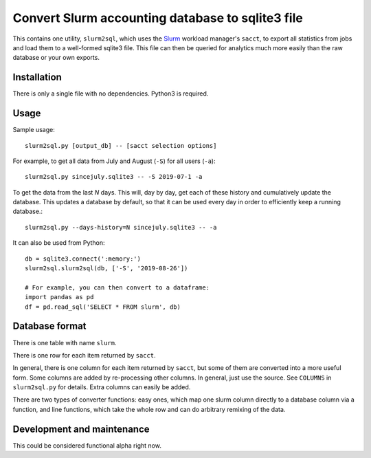 Convert Slurm accounting database to sqlite3 file
=================================================

This contains one utility, ``slurm2sql``, which uses the `Slurm
<https://slurm.schedmd.com/overview>`__ workload manager's ``sacct``,
to export all statistics from jobs and load them to a well-formed
sqlite3 file.  This file can then be queried for analytics much more
easily than the raw database or your own exports.



Installation
-----------

There is only a single file with no dependencies.  Python3 is required.



Usage
-----

Sample usage::

  slurm2sql.py [output_db] -- [sacct selection options]


For example, to get all data from July and August (``-S``) for all
users (``-a``)::

  slurm2sql.py sincejuly.sqlite3 -- -S 2019-07-1 -a


To get the data from the last *N* days.  This will, day by day, get
each of these history and cumulatively update the database.  This
updates a database by default, so that it can be used every day in
order to efficiently keep a running database.::

  slurm2sql.py --days-history=N sincejuly.sqlite3 -- -a


It can also be used from Python::

  db = sqlite3.connect(':memory:')
  slurm2sql.slurm2sql(db, ['-S', '2019-08-26'])

  # For example, you can then convert to a dataframe:
  import pandas as pd
  df = pd.read_sql('SELECT * FROM slurm', db)


Database format
---------------

There is one table with name ``slurm``.

There is one row for each item returned by ``sacct``.

In general, there is one column for each item returned by ``sacct``,
but some of them are converted into a more useful form.  Some columns
are added by re-processing other columns.  In general, just use the
source.  See ``COLUMNS`` in ``slurm2sql.py`` for details.  Extra
columns can easily be added.

There are two types of converter functions: easy ones, which map one
slurm column directly to a database column via a function, and line
functions, which take the whole row and can do arbitrary remixing of
the data.



Development and maintenance
---------------------------

This could be considered functional alpha right now.
